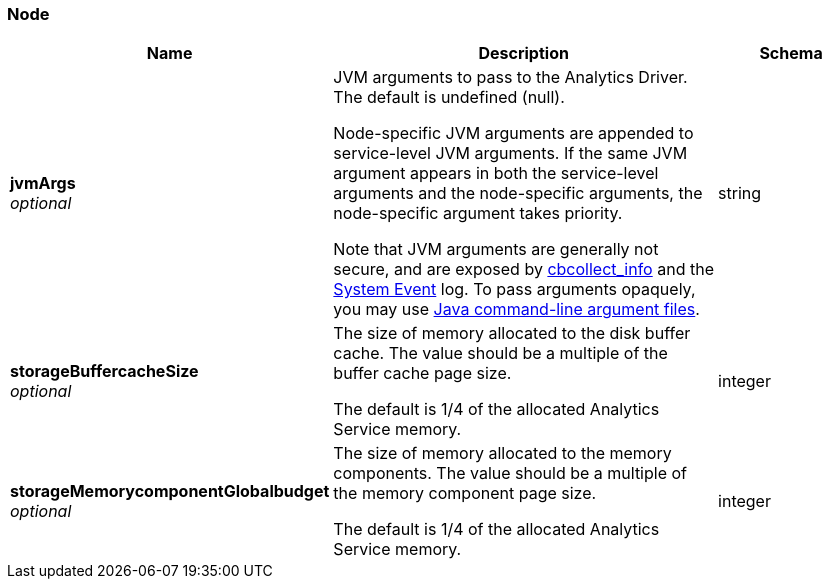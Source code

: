 
// This file is created automatically by Swagger2Markup.
// DO NOT EDIT! Refer to https://github.com/couchbaselabs/cb-swagger


[[_node]]
=== Node

[options="header", cols=".^3a,.^11a,.^4a"]
|===
|Name|Description|Schema
|**jvmArgs** +
__optional__|JVM arguments to pass to the Analytics Driver. The default is undefined (null).

Node-specific JVM arguments are appended to service-level JVM arguments. If the same JVM argument appears in both the service-level arguments and the node-specific arguments, the node-specific argument takes priority.

Note that JVM arguments are generally not secure, and are exposed by link:../cli/cbcollect-info-tool.html[cbcollect_info] and the link:../learn/clusters-and-availability/system-events.html[System Event] log. To pass arguments opaquely, you may use https://docs.oracle.com/en/java/javase/11/tools/java.html#GUID-4856361B-8BFD-4964-AE84-121F5F6CF111[Java command-line argument files].|string
|**storageBuffercacheSize** +
__optional__|The size of memory allocated to the disk buffer cache. The value should be a multiple of the buffer cache page size.

The default is 1/4 of the allocated Analytics Service memory.|integer
|**storageMemorycomponentGlobalbudget** +
__optional__|The size of memory allocated to the memory components. The value should be a multiple of the memory component page size.

The default is 1/4 of the allocated Analytics Service memory.|integer
|===



